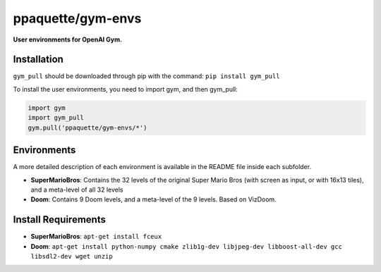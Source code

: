 ppaquette/gym-envs
******
**User environments for OpenAI Gym.**

Installation
============

``gym_pull`` should be downloaded through pip with the command: ``pip install gym_pull``

To install the user environments, you need to import gym, and then gym_pull:

.. code:: python

	  import gym
	  import gym_pull
	  gym.pull('ppaquette/gym-envs/*')

Environments
======
A more detailed description of each environment is available in the README file inside each subfolder.

- **SuperMarioBros**: Contains the 32 levels of the original Super Mario Bros (with screen as input, or with 16x13 tiles), and a meta-level of all 32 levels
- **Doom**: Contains 9 Doom levels, and a meta-level of the 9 levels. Based on VizDoom.

Install Requirements
======

- **SuperMarioBros**:   ``apt-get install fceux``
- **Doom**: ``apt-get install python-numpy cmake zlib1g-dev libjpeg-dev libboost-all-dev gcc libsdl2-dev wget unzip``

